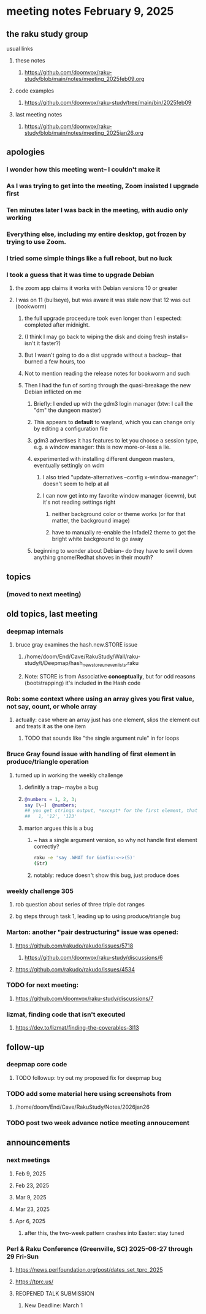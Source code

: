 * meeting notes February 9, 2025

** the raku study group
**** usual links
***** these notes
****** https://github.com/doomvox/raku-study/blob/main/notes/meeting_2025feb09.org 

***** code examples
****** https://github.com/doomvox/raku-study/tree/main/bin/2025feb09

***** last meeting notes
****** https://github.com/doomvox/raku-study/blob/main/notes/meeting_2025jan26.org

** apologies
*** I wonder how this meeting went-- I couldn't make it 
*** As I was trying to get into the meeting, Zoom insisted I upgrade first
*** Ten minutes later I was back in the meeting, with audio only working
*** Everything else, including my entire desktop, got frozen by trying to use Zoom.
*** I tried some simple things like a full reboot, but no luck
*** I took a guess that it was time to upgrade Debian
**** the zoom app claims it works with Debian versions 10 or greater
**** I was on 11 (bullseye), but was aware it was stale now that 12 was out (bookworm)
***** the full upgrade proceedure took even longer than I expected: completed after midnight.
***** (I think I may go back to wiping the disk and doing fresh installs-- isn't it faster?)
***** But I wasn't going to do a dist upgrade without a backup-- that burned a few hours, too
***** Not to mention reading the release notes for bookworm and such
***** Then I had the fun of sorting through the quasi-breakage the new Debian inflicted on me
****** Briefly: I ended up with the gdm3 login manager (btw: I call the "dm" the dungeon master)
****** This appears to *default* to wayland, which you can change only by editing a configuration file
****** gdm3 advertises it has features to let you choose a session type, e.g. a window manager: this is now more-or-less a lie.
****** experimented with installing different dungeon masters, eventually settingly on wdm
******* I also tried "update-alternatives --config x-window-manager": doesn't seem to help at all
******* I can now get into my favorite window manager (icewm), but it's not reading settings right
******** neither background color or theme works (or for that matter, the background image)
******** have to manually re-enable the Infadel2 theme to get the bright white background to go away
****** beginning to wonder about Debian-- do they have to swill down anything gnome/Redhat shoves in their mouth?

** topics
*** (moved to next meeting)

** old topics, last meeting
*** deepmap internals
**** bruce gray examines the hash.new.STORE issue
***** /home/doom/End/Cave/RakuStudy/Wall/raku-study/t/Deepmap/hash_new_store_uneven_lists.raku
***** Note: STORE is from Associative *conceptually*, but for odd reasons (bootstrapping) it's included in the Hash code

*** Rob: some context where using an array gives you first value, not say, count, or whole array
**** actually: case where an array just has one element, slips the element out and treats it as the one item
***** TODO that sounds like "the single argument rule" in for loops

*** Bruce Gray found issue with handling of first element in produce/triangle operation
**** turned up in working the weekly challenge
***** definitly a trap-- maybe a bug
***** 
#+BEGIN_SRC raku
@numbers = 1, 2, 3;
say [\~]  @numbers;
## you get strings output, *except* for the first element, that stays a number:
##   1, '12', '123'
#+END_SRC 

***** marton argues this is a bug
****** ~ has a single argument version, so why not handle first element correctly?
#+BEGIN_SRC sh
raku -e 'say .WHAT for &infix:<~>(5)'
(Str)
#+END_SRC
****** notably: reduce doesn't show this bug, just produce does

*** weekly challenge 305
**** rob question about series of three triple dot ranges
**** bg steps through task 1, leading up to using produce/triangle bug

*** Marton: another "pair destructuring" issue was opened:
**** https://github.com/rakudo/rakudo/issues/5718
***** https://github.com/doomvox/raku-study/discussions/6
**** https://github.com/rakudo/rakudo/issues/4534

*** TODO for next meeting:
**** https://github.com/doomvox/raku-study/discussions/7

*** lizmat, finding code that isn't executed
**** https://dev.to/lizmat/finding-the-coverables-3l13

** follow-up 
*** deepmap core code
**** TODO followup: try out my proposed fix for deepmap bug
*** TODO add some material here using screenshots from
**** /home/doom/End/Cave/RakuStudy/Notes/2026jan26
*** TODO post two week advance notice meeting annoucement


** announcements 
*** next meetings
**** Feb  9, 2025
**** Feb 23, 2025
**** Mar  9, 2025
**** Mar 23, 2025
**** Apr  6, 2025
***** after this, the two-week pattern crashes into Easter: stay tuned

*** Perl & Raku Conference (Greenville, SC) 2025-06-27 through 29 Fri-Sun
**** https://news.perlfoundation.org/post/dates_set_tprc_2025
**** https://tprc.us/
**** REOPENED TALK SUBMISSION 
***** New Deadline: March 1


